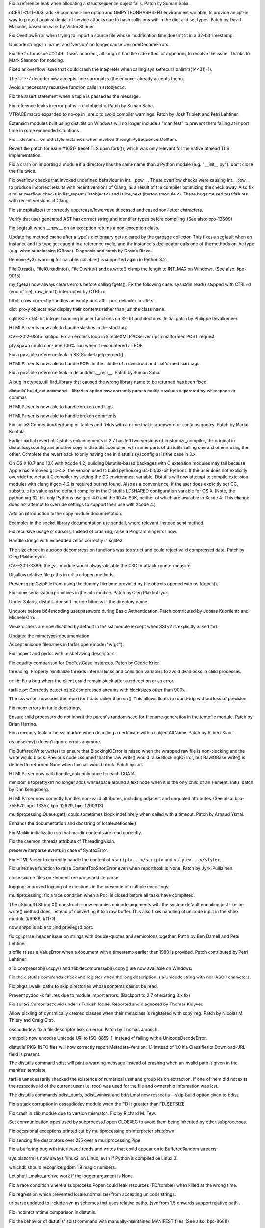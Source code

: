.. bpo: 13020
.. date: 8656
.. nonce: 7y51PJ
.. release date: 2012-02-23
.. section: Core and Builtins

Fix a reference leak when allocating a structsequence object fails.  Patch
by Suman Saha.

..

.. bpo: 13703
.. date: 8655
.. nonce: 8FylqY
.. section: Core and Builtins

oCERT-2011-003: add -R command-line option and OMPYTHONHASHSEED environment
variable, to provide an opt-in way to protect against denial of service
attacks due to hash collisions within the dict and set types.  Patch by
David Malcolm, based on work by Victor Stinner.

..

.. bpo: 11235
.. date: 8654
.. nonce: 6wzkv-
.. section: Core and Builtins

Fix OverflowError when trying to import a source file whose modification
time doesn't fit in a 32-bit timestamp.

..

.. bpo: 11638
.. date: 8653
.. nonce: M-D70Z
.. section: Core and Builtins

Unicode strings in 'name' and 'version' no longer cause UnicodeDecodeErrors.

..

.. bpo: 0
.. date: 8652
.. nonce: 2J4kRL
.. section: Core and Builtins

Fix the fix for issue #12149: it was incorrect, although it had the side
effect of appearing to resolve the issue.  Thanks to Mark Shannon for
noticing.

..

.. bpo: 13546
.. date: 8651
.. nonce: iNNZwK
.. section: Core and Builtins

Fixed an overflow issue that could crash the intepreter when calling
sys.setrecursionlimit((1<<31)-1).

..

.. bpo: 13333
.. date: 8650
.. nonce: jkzjPN
.. section: Core and Builtins

The UTF-7 decoder now accepts lone surrogates (the encoder already accepts
them).

..

.. bpo: 10519
.. date: 8649
.. nonce: vnPUhZ
.. section: Core and Builtins

Avoid unnecessary recursive function calls in setobject.c.

..

.. bpo: 13268
.. date: 8648
.. nonce: 1add1A
.. section: Core and Builtins

Fix the assert statement when a tuple is passed as the message.

..

.. bpo: 13018
.. date: 8647
.. nonce: WRySxn
.. section: Core and Builtins

Fix reference leaks in error paths in dictobject.c. Patch by Suman Saha.

..

.. bpo: 12604
.. date: 8646
.. nonce: dDegux
.. section: Core and Builtins

VTRACE macro expanded to no-op in _sre.c to avoid compiler warnings. Patch
by Josh Triplett and Petri Lehtinen.

..

.. bpo: 7833
.. date: 8645
.. nonce: NcSnnJ
.. section: Core and Builtins

Extension modules built using distutils on Windows will no longer include a
"manifest" to prevent them failing at import time in some embedded
situations.

..

.. bpo: 13186
.. date: 8644
.. nonce: 8x-IKP
.. section: Core and Builtins

Fix __delitem__ on old-style instances when invoked through
PySequence_DelItem.

..

.. bpo: 13156
.. date: 8643
.. nonce: YQ_oHA
.. section: Core and Builtins

Revert the patch for issue #10517 (reset TLS upon fork()), which was only
relevant for the native pthread TLS implementation.

..

.. bpo: 7732
.. date: 8642
.. nonce: Su45lo
.. section: Core and Builtins

Fix a crash on importing a module if a directory has the same name than a
Python module (e.g. "__init__.py"): don't close the file twice.

..

.. bpo: 12973
.. date: 8641
.. nonce: i36yPj
.. section: Core and Builtins

Fix overflow checks that invoked undefined behaviour in int.__pow__.  These
overflow checks were causing int.__pow__ to produce incorrect results with
recent versions of Clang, as a result of the compiler optimizing the check
away.  Also fix similar overflow checks in list_repeat (listobject.c) and
islice_next (itertoolsmodule.c).  These bugs caused test failures with
recent versions of Clang.

..

.. bpo: 12266
.. date: 8640
.. nonce: SifsgD
.. section: Core and Builtins

Fix str.capitalize() to correctly uppercase/lowercase titlecased and cased
non-letter characters.

..

.. bpo: 12610
.. date: 8639
.. nonce: ppRi5I
.. section: Core and Builtins

Verify that user generated AST has correct string and identifier types
before compiling. (See also: bpo-12609)

..

.. bpo: 11627
.. date: 8638
.. nonce: sfRw_E
.. section: Core and Builtins

Fix segfault when __new__ on an exception returns a non-exception class.

..

.. bpo: 12149
.. date: 8637
.. nonce: tp-PTF
.. section: Core and Builtins

Update the method cache after a type's dictionnary gets cleared by the
garbage collector.  This fixes a segfault when an instance and its type get
caught in a reference cycle, and the instance's deallocator calls one of the
methods on the type (e.g. when subclassing IOBase).  Diagnosis and patch by
Davide Rizzo.

..

.. bpo: 12501
.. date: 8636
.. nonce: 25PdW1
.. section: Core and Builtins

Remove Py3k warning for callable. callable() is supported again in Python
3.2.

..

.. bpo: 9611
.. date: 8635
.. nonce: tQEmuh
.. section: Core and Builtins

FileIO.read(), FileIO.readinto(), FileIO.write() and os.write() clamp the
length to INT_MAX on Windows. (See also: bpo-9015)

..

.. bpo: 1195
.. date: 8634
.. nonce: Tp_J8Y
.. section: Core and Builtins

my_fgets() now always clears errors before calling fgets(). Fix the
following case: sys.stdin.read() stopped with CTRL+d (end of file),
raw_input() interrupted by CTRL+c.

..

.. bpo: 10860
.. date: 8633
.. nonce: _w3Kvl
.. section: Core and Builtins

httplib now correctly handles an empty port after port delimiter in URLs.

..

.. bpo: 0
.. date: 8632
.. nonce: dh7XT7
.. section: Core and Builtins

dict_proxy objects now display their contents rather than just the class
name.

..

.. bpo: 8033
.. date: 8631
.. nonce: vZ-AWU
.. section: Library

sqlite3: Fix 64-bit integer handling in user functions on 32-bit
architectures. Initial patch by Philippe Devalkeneer.

..

.. bpo: 0
.. date: 8630
.. nonce: Apd_xz
.. section: Library

HTMLParser is now able to handle slashes in the start tag.

..

.. bpo: 14001
.. date: 8629
.. nonce: Za_h38
.. section: Library

CVE-2012-0845: xmlrpc: Fix an endless loop in SimpleXMLRPCServer upon
malformed POST request.

..

.. bpo: 2489
.. date: 8628
.. nonce: EENP1J
.. section: Library

pty.spawn could consume 100% cpu when it encountered an EOF.

..

.. bpo: 13014
.. date: 8627
.. nonce: bfZLHS
.. section: Library

Fix a possible reference leak in SSLSocket.getpeercert().

..

.. bpo: 13987
.. date: 8626
.. nonce: rZLDDo
.. section: Library

HTMLParser is now able to handle EOFs in the middle of a construct and
malformed start tags.

..

.. bpo: 13015
.. date: 8625
.. nonce: bxws6S
.. section: Library

Fix a possible reference leak in defaultdict.__repr__. Patch by Suman Saha.

..

.. bpo: 13979
.. date: 8624
.. nonce: Q0ci2w
.. section: Library

A bug in ctypes.util.find_library that caused the wrong library name to be
returned has been fixed.

..

.. bpo: 1326113
.. date: 8623
.. nonce: QvF-XL
.. section: Library

distutils' build_ext command --libraries option now correctly parses
multiple values separated by whitespace or commas.

..

.. bpo: 13993
.. date: 8622
.. nonce: 4g3z3P
.. section: Library

HTMLParser is now able to handle broken end tags.

..

.. bpo: 13960
.. date: 8621
.. nonce: g0TjwZ
.. section: Library

HTMLParser is now able to handle broken comments.

..

.. bpo: 9750
.. date: 8620
.. nonce: CsQyVM
.. section: Library

Fix sqlite3.Connection.iterdump on tables and fields with a name that is a
keyword or contains quotes. Patch by Marko Kohtala.

..

.. bpo: 13994
.. date: 8619
.. nonce: pnLrEB
.. section: Library

Earlier partial revert of Distutils enhancements in 2.7 has left two
versions of customize_compiler, the original in distutils.sysconfig and
another copy in distutils.ccompiler, with some parts of distutils calling
one and others using the other. Complete the revert back to only having one
in distutils.sysconfig as is the case in 3.x.

..

.. bpo: 13590
.. date: 8618
.. nonce: b6Qvrj
.. section: Library

On OS X 10.7 and 10.6 with Xcode 4.2, building Distutils-based packages with
C extension modules may fail because Apple has removed gcc-4.2, the version
used to build python.org 64-bit/32-bit Pythons.  If the user does not
explicitly override the default C compiler by setting the CC environment
variable, Distutils will now attempt to compile extension modules with clang
if gcc-4.2 is required but not found. Also as a convenience, if the user
does explicitly set CC, substitute its value as the default compiler in the
Distutils LDSHARED configuration variable for OS X. (Note, the python.org
32-bit-only Pythons use gcc-4.0 and the 10.4u SDK, neither of which are
available in Xcode 4.  This change does not attempt to override settings to
support their use with Xcode 4.)

..

.. bpo: 9021
.. date: 8617
.. nonce: A0WRsT
.. section: Library

Add an introduction to the copy module documentation.

..

.. bpo: 6005
.. date: 8616
.. nonce: cy8Z22
.. section: Library

Examples in the socket library documentation use sendall, where relevant,
instead send method.

..

.. bpo: 10811
.. date: 8615
.. nonce: m6b_ZC
.. section: Library

Fix recursive usage of cursors. Instead of crashing, raise a
ProgrammingError now.

..

.. bpo: 13676
.. date: 8614
.. nonce: IwPgKL
.. section: Library

Handle strings with embedded zeros correctly in sqlite3.

..

.. bpo: 13806
.. date: 8613
.. nonce: Y34Lg3
.. section: Library

The size check in audioop decompression functions was too strict and could
reject valid compressed data.  Patch by Oleg Plakhotnyuk.

..

.. bpo: 13885
.. date: 8612
.. nonce: fTNryk
.. section: Library

CVE-2011-3389: the _ssl module would always disable the CBC IV attack
countermeasure.

..

.. bpo: 6631
.. date: 8611
.. nonce: FyxhCp
.. section: Library

Disallow relative file paths in urllib urlopen methods.

..

.. bpo: 13781
.. date: 8610
.. nonce: xWnNcZ
.. section: Library

Prevent gzip.GzipFile from using the dummy filename provided by file objects
opened with os.fdopen().

..

.. bpo: 13589
.. date: 8609
.. nonce: sQsnEf
.. section: Library

Fix some serialization primitives in the aifc module. Patch by Oleg
Plakhotnyuk.

..

.. bpo: 13803
.. date: 8608
.. nonce: WnPIts
.. section: Library

Under Solaris, distutils doesn't include bitness in the directory name.

..

.. bpo: 13642
.. date: 8607
.. nonce: 8qUg-G
.. section: Library

Unquote before b64encoding user:password during Basic Authentication. Patch
contributed by Joonas Kuorilehto and Michele Orrù.

..

.. bpo: 13636
.. date: 8606
.. nonce: eWRf1t
.. section: Library

Weak ciphers are now disabled by default in the ssl module (except when
SSLv2 is explicitly asked for).

..

.. bpo: 12798
.. date: 8605
.. nonce: ggdsmY
.. section: Library

Updated the mimetypes documentation.

..

.. bpo: 13639
.. date: 8604
.. nonce: X0z3dn
.. section: Library

Accept unicode filenames in tarfile.open(mode="w|gz").

..

.. bpo: 1785
.. date: 8603
.. nonce: DKL5I8
.. section: Library

Fix inspect and pydoc with misbehaving descriptors.

..

.. bpo: 7502
.. date: 8602
.. nonce: lIMyju
.. section: Library

Fix equality comparison for DocTestCase instances.  Patch by Cédric Krier.

..

.. bpo: 11870
.. date: 8601
.. nonce: 85bAB9
.. section: Library

threading: Properly reinitialize threads internal locks and condition
variables to avoid deadlocks in child processes.

..

.. bpo: 8035
.. date: 8600
.. nonce: yzn_Oa
.. section: Library

urllib: Fix a bug where the client could remain stuck after a redirection or
an error.

..

.. bpo: 0
.. date: 8599
.. nonce: xZO873
.. section: Library

tarfile.py: Correctly detect bzip2 compressed streams with blocksizes other
than 900k.

..

.. bpo: 13573
.. date: 8598
.. nonce: 2oPaJa
.. section: Library

The csv.writer now uses the repr() for floats rather than str(). This allows
floats to round-trip without loss of precision.

..

.. bpo: 13439
.. date: 8597
.. nonce: H8wdOt
.. section: Library

Fix many errors in turtle docstrings.

..

.. bpo: 12856
.. date: 8596
.. nonce: 7eIfN8
.. section: Library

Ensure child processes do not inherit the parent's random seed for filename
generation in the tempfile module.  Patch by Brian Harring.

..

.. bpo: 13458
.. date: 8595
.. nonce: EHyzED
.. section: Library

Fix a memory leak in the ssl module when decoding a certificate with a
subjectAltName.  Patch by Robert Xiao.

..

.. bpo: 13415
.. date: 8594
.. nonce: Ap8joO
.. section: Library

os.unsetenv() doesn't ignore errors anymore.

..

.. bpo: 13322
.. date: 8593
.. nonce: Ect89q
.. section: Library

Fix BufferedWriter.write() to ensure that BlockingIOError is raised when the
wrapped raw file is non-blocking and the write would block. Previous code
assumed that the raw write() would raise BlockingIOError, but
RawIOBase.write() is defined to returned None when the call would block.
Patch by sbt.

..

.. bpo: 13358
.. date: 8592
.. nonce: kPO1ja
.. section: Library

HTMLParser now calls handle_data only once for each CDATA.

..

.. bpo: 4147
.. date: 8591
.. nonce: wQbNcw
.. section: Library

minidom's toprettyxml no longer adds whitespace around a text node when it
is the only child of an element.  Initial patch by Dan Kenigsberg.

..

.. bpo: 1745761
.. date: 8590
.. nonce: zfO1ng
.. section: Library

HTMLParser now correctly handles non-valid attributes, including adjacent
and unquoted attributes. (See also: bpo-755670, bpo-13357, bpo-12629,
bpo-1200313)

..

.. bpo: 13373
.. date: 8589
.. nonce: 8wM3bP
.. section: Library

multiprocessing.Queue.get() could sometimes block indefinitely when called
with a timeout.  Patch by Arnaud Ysmal.

..

.. bpo: 3067
.. date: 8588
.. nonce: yjMIU9
.. section: Library

Enhance the documentation and docstring of locale.setlocale().

..

.. bpo: 13254
.. date: 8587
.. nonce: CKJxT0
.. section: Library

Fix Maildir initialization so that maildir contents are read correctly.

..

.. bpo: 13140
.. date: 8586
.. nonce: EguPSD
.. section: Library

Fix the daemon_threads attribute of ThreadingMixIn.

..

.. bpo: 2892
.. date: 8585
.. nonce: kugtRq
.. section: Library

preserve iterparse events in case of SyntaxError.

..

.. bpo: 670664
.. date: 8584
.. nonce: dPMzKt
.. section: Library

Fix HTMLParser to correctly handle the content of ``<script>...</script>``
and ``<style>...</style>``.

..

.. bpo: 10817
.. date: 8583
.. nonce: 2NZ4yV
.. section: Library

Fix urlretrieve function to raise ContentTooShortError even when reporthook
is None. Patch by Jyrki Pulliainen.

..

.. bpo: 7334
.. date: 8582
.. nonce: HVmJ5I
.. section: Library

close source files on ElementTree.parse and iterparse.

..

.. bpo: 13232
.. date: 8581
.. nonce: WWF7QZ
.. section: Library

logging: Improved logging of exceptions in the presence of multiple
encodings.

..

.. bpo: 10332
.. date: 8580
.. nonce: E9qFmi
.. section: Library

multiprocessing: fix a race condition when a Pool is closed before all tasks
have completed.

..

.. bpo: 1548891
.. date: 8579
.. nonce: isTjAs
.. section: Library

The cStringIO.StringIO() constructor now encodes unicode arguments with the
system default encoding just like the write() method does, instead of
converting it to a raw buffer.  This also fixes handling of unicode input in
the shlex module (#6988, #1170).

..

.. bpo: 9168
.. date: 8578
.. nonce: eLGWkL
.. section: Library

now smtpd is able to bind privileged port.

..

.. bpo: 12529
.. date: 8577
.. nonce: TX2NNI
.. section: Library

fix cgi.parse_header issue on strings with double-quotes and semicolons
together. Patch by Ben Darnell and Petri Lehtinen.

..

.. bpo: 6090
.. date: 8576
.. nonce: 8BVasJ
.. section: Library

zipfile raises a ValueError when a document with a timestamp earlier than
1980 is provided. Patch contributed by Petri Lehtinen.

..

.. bpo: 13194
.. date: 8575
.. nonce: b0HQpu
.. section: Library

zlib.compressobj().copy() and zlib.decompressobj().copy() are now available
on Windows.

..

.. bpo: 13114
.. date: 8574
.. nonce: qtS6EQ
.. section: Library

Fix the distutils commands check and register when the long description is a
Unicode string with non-ASCII characters.

..

.. bpo: 7367
.. date: 8573
.. nonce: 2xoC41
.. section: Library

Fix pkgutil.walk_paths to skip directories whose contents cannot be read.

..

.. bpo: 7425
.. date: 8572
.. nonce: e4gH2x
.. section: Library

Prevent pydoc -k failures due to module import errors. (Backport to 2.7 of
existing 3.x fix)

..

.. bpo: 13099
.. date: 8571
.. nonce: hhmbgp
.. section: Library

Fix sqlite3.Cursor.lastrowid under a Turkish locale. Reported and diagnosed
by Thomas Kluyver.

..

.. bpo: 7689
.. date: 8570
.. nonce: --iH31
.. section: Library

Allow pickling of dynamically created classes when their metaclass is
registered with copy_reg.  Patch by Nicolas M. Thiéry and Craig Citro.

..

.. bpo: 13058
.. date: 8569
.. nonce: KJ3kEA
.. section: Library

ossaudiodev: fix a file descriptor leak on error. Patch by Thomas Jarosch.

..

.. bpo: 12931
.. date: 8568
.. nonce: b6La4G
.. section: Library

xmlrpclib now encodes Unicode URI to ISO-8859-1, instead of failing with a
UnicodeDecodeError.

..

.. bpo: 8933
.. date: 8567
.. nonce: yiVHCJ
.. section: Library

distutils' PKG-INFO files will now correctly report Metadata-Version: 1.1
instead of 1.0 if a Classifier or Download-URL field is present.

..

.. bpo: 8286
.. date: 8566
.. nonce: 9gJAZN
.. section: Library

The distutils command sdist will print a warning message instead of crashing
when an invalid path is given in the manifest template.

..

.. bpo: 12841
.. date: 8565
.. nonce: VRTnfy
.. section: Library

tarfile unnecessarily checked the existence of numerical user and group ids
on extraction. If one of them did not exist the respective id of the current
user (i.e. root) was used for the file and ownership information was lost.

..

.. bpo: 10946
.. date: 8564
.. nonce: HYgRut
.. section: Library

The distutils commands bdist_dumb, bdist_wininst and bdist_msi now respect a
--skip-build option given to bdist.

..

.. bpo: 12287
.. date: 8563
.. nonce: _b1Hy3
.. section: Library

Fix a stack corruption in ossaudiodev module when the FD is greater than
FD_SETSIZE.

..

.. bpo: 12839
.. date: 8562
.. nonce: YFQywe
.. section: Library

Fix crash in zlib module due to version mismatch. Fix by Richard M. Tew.

..

.. bpo: 12786
.. date: 8561
.. nonce: Wv58St
.. section: Library

Set communication pipes used by subprocess.Popen CLOEXEC to avoid them being
inherited by other subprocesses.

..

.. bpo: 4106
.. date: 8560
.. nonce: CWHsfS
.. section: Library

Fix occasional exceptions printed out by multiprocessing on interpreter
shutdown.

..

.. bpo: 11657
.. date: 8559
.. nonce: K6NkKs
.. section: Library

Fix sending file descriptors over 255 over a multiprocessing Pipe.

..

.. bpo: 12213
.. date: 8558
.. nonce: nL3AJE
.. section: Library

Fix a buffering bug with interleaved reads and writes that could appear on
io.BufferedRandom streams.

..

.. bpo: 12326
.. date: 8557
.. nonce: oR88Sz
.. section: Library

sys.platform is now always 'linux2' on Linux, even if Python is compiled on
Linux 3.

..

.. bpo: 13007
.. date: 8556
.. nonce: 6OcUii
.. section: Library

whichdb should recognize gdbm 1.9 magic numbers.

..

.. bpo: 9173
.. date: 8555
.. nonce: 7CSZen
.. section: Library

Let shutil._make_archive work if the logger argument is None.

..

.. bpo: 12650
.. date: 8554
.. nonce: hY2GLb
.. section: Library

Fix a race condition where a subprocess.Popen could leak resources
(FD/zombie) when killed at the wrong time.

..

.. bpo: 12752
.. date: 8553
.. nonce: 3uiyON
.. section: Library

Fix regression which prevented locale.normalize() from accepting unicode
strings.

..

.. bpo: 12683
.. date: 8552
.. nonce: pySdFM
.. section: Library

urlparse updated to include svn as schemes that uses relative paths. (svn
from 1.5 onwards support relative path).

..

.. bpo: 11933
.. date: 8551
.. nonce: voGTke
.. section: Library

Fix incorrect mtime comparison in distutils.

..

.. bpo: 11104
.. date: 8550
.. nonce: EZRzAK
.. section: Library

Fix the behavior of distutils' sdist command with manually-maintained
MANIFEST files. (See also: bpo-8688)

..

.. bpo: 8887
.. date: 8549
.. nonce: GV2FAG
.. section: Library

"pydoc somebuiltin.somemethod" (or help('somebuiltin.somemethod') in Python
code) now finds the doc of the method.

..

.. bpo: 12603
.. date: 8548
.. nonce: wO8DQ8
.. section: Library

Fix pydoc.synopsis() on files with non-negative st_mtime.

..

.. bpo: 12514
.. date: 8547
.. nonce: e1PR4a
.. section: Library

Use try/finally to assure the timeit module restores garbage collections
when it is done.

..

.. bpo: 12607
.. date: 8546
.. nonce: t5RWHt
.. section: Library

In subprocess, fix issue where if stdin, stdout or stderr is given as a low
fd, it gets overwritten.

..

.. bpo: 12102
.. date: 8545
.. nonce: VJSgGA
.. section: Library

Document that buffered files must be flushed before being used with mmap.
Patch by Steffen Daode Nurpmeso.

..

.. bpo: 12560
.. date: 8544
.. nonce: 9ydkW_
.. section: Library

Build libpython.so on OpenBSD. Patch by Stefan Sperling.

..

.. bpo: 1813
.. date: 8543
.. nonce: M1IkRm
.. section: Library

Fix codec lookup and setting/getting locales under Turkish locales.

..

.. bpo: 10883
.. date: 8542
.. nonce: _e0WlS
.. section: Library

Fix socket leaks in urllib when using FTP.

..

.. bpo: 12592
.. date: 8541
.. nonce: -EZrk3
.. section: Library

Make Python build on OpenBSD 5 (and future major releases).

..

.. bpo: 12372
.. date: 8540
.. nonce: 7QRSzO
.. section: Library

POSIX semaphores are broken on AIX: don't use them.

..

.. bpo: 12571
.. date: 8539
.. nonce: qrkjgh
.. section: Library

Add a plat-linux3 directory mirroring the plat-linux2 directory, so that
"import DLFCN" and other similar imports work on Linux 3.0.

..

.. bpo: 7484
.. date: 8538
.. nonce: 0bZoAH
.. section: Library

smtplib no longer puts <> around addresses in VRFY and EXPN commands; they
aren't required and in fact postfix doesn't support that form.

..

.. bpo: 11603
.. date: 8537
.. nonce: B016rQ
.. section: Library

Fix a crash when __str__ is rebound as __repr__.  Patch by Andreas Stührk.

..

.. bpo: 12502
.. date: 8536
.. nonce: p8Kedr
.. section: Library

asyncore: fix polling loop with AF_UNIX sockets.

..

.. bpo: 4376
.. date: 8535
.. nonce: 6yUats
.. section: Library

ctypes now supports nested structures in an endian different than the parent
structure. Patch by Vlad Riscutia.

..

.. bpo: 12493
.. date: 8534
.. nonce: qaPq_Q
.. section: Library

subprocess: Popen.communicate() now also handles EINTR errors if the process
has only one pipe.

..

.. bpo: 12467
.. date: 8533
.. nonce: x0sMKt
.. section: Library

warnings: fix a race condition if a warning is emitted at shutdown, if
globals()['__file__'] is None.

..

.. bpo: 12352
.. date: 8532
.. nonce: Htm8Oe
.. section: Library

Fix a deadlock in multiprocessing.Heap when a block is freed by the garbage
collector while the Heap lock is held.

..

.. bpo: 9516
.. date: 8531
.. nonce: v8AhHk
.. section: Library

On Mac OS X, change Distutils to no longer globally attempt to check or set
the MACOSX_DEPLOYMENT_TARGET environment variable for the interpreter
process.  This could cause failures in non-Distutils subprocesses and was
unreliable since tests or user programs could modify the interpreter
environment after Distutils set it.  Instead, have Distutils set the
deployment target only in the environment of each build subprocess.  It is
still possible to globally override the default by setting
MACOSX_DEPLOYMENT_TARGET before launching the interpreter; its value must be
greater or equal to the default value, the value with which the interpreter
was built.

..

.. bpo: 11802
.. date: 8530
.. nonce: 6ktAp2
.. section: Library

The cache in filecmp now has a maximum size of 100 so that it won't grow
without bound.

..

.. bpo: 12404
.. date: 8529
.. nonce: bS5-Qf
.. section: Library

Remove C89 incompatible code from mmap module. Patch by Akira Kitada.

..

.. bpo: 11700
.. date: 8528
.. nonce: VpdGS5
.. section: Library

mailbox proxy object close methods can now be called multiple times without
error, and _ProxyFile now closes the wrapped file.

..

.. bpo: 12133
.. date: 8527
.. nonce: Ag9yty
.. section: Library

AbstractHTTPHandler.do_open() of urllib.request closes the HTTP connection
if its getresponse() method fails with a socket error. Patch written by Ezio
Melotti.

..

.. bpo: 9284
.. date: 8526
.. nonce: -NhBcF
.. section: Library

Allow inspect.findsource() to find the source of doctest functions.

..

.. bpo: 10694
.. date: 8525
.. nonce: JD6qXr
.. section: Library

zipfile now ignores garbage at the end of a zipfile.

..

.. bpo: 11583
.. date: 8524
.. nonce: Wu1xMh
.. section: Library

Speed up os.path.isdir on Windows by using GetFileAttributes instead of
os.stat.

..

.. bpo: 12080
.. date: 8523
.. nonce: oDmVxk
.. section: Library

Fix a performance issue in Decimal._power_exact that caused some corner-case
Decimal.__pow__ calls to take an unreasonably long time.

..

.. bpo: 0
.. date: 8522
.. nonce: aMnclC
.. section: Library

Named tuples now work correctly with vars().

..

.. bpo: 0
.. date: 8521
.. nonce: qdHiJw
.. section: Library

sys.setcheckinterval() now updates the current ticker count as well as
updating the check interval, so if the user decreases the check interval,
the ticker doesn't have to wind down to zero from the old starting point
before the new interval takes effect.  And if the user increases the
interval, it makes sure the new limit takes effect right away rather have an
early task switch before recognizing the new interval.

..

.. bpo: 12085
.. date: 8520
.. nonce: cu9-Sp
.. section: Library

Fix an attribute error in subprocess.Popen destructor if the constructor has
failed, e.g. because of an undeclared keyword argument. Patch written by
Oleg Oshmyan.

..

.. bpo: 9041
.. date: 8519
.. nonce: iLXuHK
.. section: Library

An issue in ctypes.c_longdouble, ctypes.c_double, and ctypes.c_float that
caused an incorrect exception to be returned in the case of overflow has
been fixed.

..

.. bpo: 0
.. date: 8518
.. nonce: zRuNTM
.. section: Library

bsddb module: Erratic behaviour of "DBEnv->rep_elect()" because a typo.
Possible crash.

..

.. bpo: 13774
.. date: 8517
.. nonce: -HkPbH
.. section: Library

json: Fix a SystemError when a bogus encoding is passed to json.loads().

..

.. bpo: 9975
.. date: 8516
.. nonce: 2SRKp5
.. section: Library

socket: Fix incorrect use of flowinfo and scope_id. Patch by Vilmos Nebehaj.

..

.. bpo: 13159
.. date: 8515
.. nonce: Zoj0wD
.. section: Library

FileIO, BZ2File, and the built-in file class now use a linear-time buffer
growth strategy instead of a quadratic one.

..

.. bpo: 13070
.. date: 8514
.. nonce: zcoYVY
.. section: Library

Fix a crash when a TextIOWrapper caught in a reference cycle would be
finalized after the reference to its underlying BufferedRWPair's writer got
cleared by the GC.

..

.. bpo: 12881
.. date: 8513
.. nonce: IpOO6j
.. section: Library

ctypes: Fix segfault with large structure field names.

..

.. bpo: 13013
.. date: 8512
.. nonce: KLH96V
.. section: Library

ctypes: Fix a reference leak in PyCArrayType_from_ctype. Thanks to Suman
Saha for finding the bug and providing a patch.

..

.. bpo: 13022
.. date: 8511
.. nonce: zeo8hs
.. section: Library

Fix: _multiprocessing.recvfd() doesn't check that file descriptor was
actually received.

..

.. bpo: 12483
.. date: 8510
.. nonce: IpGhKV
.. section: Library

ctypes: Fix a crash when the destruction of a callback object triggers the
garbage collector.

..

.. bpo: 12950
.. date: 8509
.. nonce: Z7xl-R
.. section: Library

Fix passing file descriptors in multiprocessing, under OpenIndiana/Illumos.

..

.. bpo: 12764
.. date: 8508
.. nonce: YtBoIj
.. section: Library

Fix a crash in ctypes when the name of a Structure field is not a string.

..

.. bpo: 9651
.. date: 8507
.. nonce: INPcwf
.. section: Library

Fix a crash when ctypes.create_string_buffer(0) was passed to some functions
like file.write().

..

.. bpo: 10309
.. date: 8506
.. nonce: -z_Mxz
.. section: Library

Define _GNU_SOURCE so that mremap() gets the proper signature.  Without
this, architectures where sizeof void* != sizeof int are broken.  Patch
given by Hallvard B Furuseth.

..

.. bpo: 964437
.. date: 8505
.. nonce: buwNGK
.. section: IDLE

Make IDLE help window non-modal. Patch by Guilherme Polo and Roger Serwy.

..

.. bpo: 13933
.. date: 8504
.. nonce: 5CAw8l
.. section: IDLE

IDLE auto-complete did not work with some imported module, like hashlib.
(Patch by Roger Serwy)

..

.. bpo: 13506
.. date: 8503
.. nonce: ztXHhD
.. section: IDLE

Add '' to path for IDLE Shell when started and restarted with Restart Shell.
Original patches by Marco Scataglini and Roger Serwy.

..

.. bpo: 4625
.. date: 8502
.. nonce: 2pS4tW
.. section: IDLE

If IDLE cannot write to its recent file or breakpoint files, display a
message popup and continue rather than crash. (original patch by Roger
Serwy)

..

.. bpo: 8793
.. date: 8501
.. nonce: 2eA1HO
.. section: IDLE

Prevent IDLE crash when given strings with invalid hex escape sequences.

..

.. bpo: 13296
.. date: 8500
.. nonce: bMHIFe
.. section: IDLE

Fix IDLE to clear compile __future__ flags on shell restart. (Patch by Roger
Serwy)

..

.. bpo: 14409
.. date: 8499
.. nonce: 8SNyRR
.. section: IDLE

IDLE now properly executes commands in the Shell window when it cannot read
the normal config files on startup and has to use the built-in default key
bindings. There was previously a bug in one of the defaults.

..

.. bpo: 3573
.. date: 8498
.. nonce: yIQRtd
.. section: IDLE

IDLE hangs when passing invalid command line args (directory(ies) instead of
file(s)).

..

.. bpo: 6807
.. date: 8497
.. nonce: lfskSG
.. section: Build

Run msisupport.mak earlier.

..

.. bpo: 10580
.. date: 8496
.. nonce: GkwWHF
.. section: Build

Minor grammar change in Windows installer.

..

.. bpo: 12627
.. date: 8495
.. nonce: pVGmbv
.. section: Build

Implement PEP 394 for Python 2.7 ("python2").

..

.. bpo: 8746
.. date: 8494
.. nonce: z-aagT
.. section: Build

Correct faulty configure checks so that os.chflags() and os.lchflags() are
once again built on systems that support these functions (*BSD and OS X).
Also add new stat file flags for OS X (UF_HIDDEN and UF_COMPRESSED).

..

.. bpo: 14053
.. date: 8493
.. nonce: tR4DDC
.. section: Tools/Demos

patchcheck.py ("make patchcheck") now works with MQ patches. Patch by
Francisco Martín Brugué.

..

.. bpo: 13930
.. date: 8492
.. nonce: jUdfJ-
.. section: Tools/Demos

2to3 is now able to write its converted output files to another directory
tree as well as copying unchanged files and altering the file suffix.  See
its new -o, -W and --add-suffix options.  This makes it more useful in many
automated code translation workflows.

..

.. bpo: 10639
.. date: 8491
.. nonce: ZGu-0K
.. section: Tools/Demos

reindent.py no longer converts newlines and will raise an error if
attempting to convert a file with mixed newlines.

..

.. bpo: 13628
.. date: 8490
.. nonce: XznUD3
.. section: Tools/Demos

python-gdb.py is now able to retrieve more frames in the Python traceback if
Python is optimized.

..

.. bpo: 15467
.. date: 8489
.. nonce: Ilkvjd
.. section: Tests

Move helpers for __sizeof__ tests into test_support. Patch by Serhiy
Storchaka.

..

.. bpo: 11689
.. date: 8488
.. nonce: n1UPYK
.. section: Tests

Fix a variable scoping error in an sqlite3 test. Initial patch by Torsten
Landschoff.

..

.. bpo: 10881
.. date: 8487
.. nonce: CG7Ecn
.. section: Tests

Fix test_site failures with OS X framework builds.

..

.. bpo: 13901
.. date: 8486
.. nonce: ICKGPH
.. section: Tests

Prevent test_distutils failures on OS X with --enable-shared.

..

.. bpo: 13304
.. date: 8485
.. nonce: jDDi97
.. section: Tests

Skip test case if user site-packages disabled (-s or OMPYTHONNOUSERSITE).
(Patch by Carl Meyer)

..

.. bpo: 13218
.. date: 8484
.. nonce: EZ3jnV
.. section: Tests

Fix test_ssl failures on Debian/Ubuntu.

..

.. bpo: 12821
.. date: 8483
.. nonce: fmA715
.. section: Tests

Fix test_fcntl failures on OpenBSD 5.

..

.. bpo: 12331
.. date: 8482
.. nonce: ZSPeJW
.. section: Tests

The test suite for lib2to3 can now run from an installed Python.

..

.. bpo: 12549
.. date: 8481
.. nonce: S4urNL
.. section: Tests

Correct test_platform to not fail when OS X returns 'x86_64' as the
processor type on some Mac systems.

..

.. bpo: 0
.. date: 8480
.. nonce: EofQqr
.. section: Tests

Skip network tests when getaddrinfo() returns EAI_AGAIN, meaning a temporary
failure in name resolution.

..

.. bpo: 11812
.. date: 8479
.. nonce: jeNaCB
.. section: Tests

Solve transient socket failure to connect to 'localhost' in
test_telnetlib.py.

..

.. bpo: 0
.. date: 8478
.. nonce: cUdl39
.. section: Tests

Solved a potential deadlock in test_telnetlib.py. Related to issue #11812.

..

.. bpo: 0
.. date: 8477
.. nonce: QtTimW
.. section: Tests

Avoid failing in test_robotparser when mueblesmoraleda.com is flaky and an
overzealous DNS service (e.g. OpenDNS) redirects to a placeholder Web site.

..

.. bpo: 0
.. date: 8476
.. nonce: Vvh-2P
.. section: Tests

Avoid failing in test_urllibnet.test_bad_address when some overzealous DNS
service (e.g. OpenDNS) resolves a non-existent domain name.  The test is now
skipped instead.

..

.. bpo: 8716
.. date: 8475
.. nonce: -qUe-z
.. section: Tests

Avoid crashes caused by Aqua Tk on OSX when attempting to run test_tk or
test_ttk_guionly under a username that is not currently logged in to the
console windowserver (as may be the case under buildbot or ssh).

..

.. bpo: 12141
.. date: 8474
.. nonce: -5YCgZ
.. section: Tests

Install a copy of template C module file so that test_build_ext of
test_distutils is no longer silently skipped when run outside of a build
directory.

..

.. bpo: 8746
.. date: 8473
.. nonce: I497O-
.. section: Tests

Add additional tests for os.chflags() and os.lchflags(). Patch by Garrett
Cooper.

..

.. bpo: 10736
.. date: 8472
.. nonce: 60t_7a
.. section: Tests

Fix test_ttk test_widgets failures with Cocoa Tk 8.5.9 on Mac OS X.  (Patch
by Ronald Oussoren)

..

.. bpo: 12057
.. date: 8471
.. nonce: 7QVG6T
.. section: Tests

Add tests for ISO 2022 codecs (iso2022_jp, iso2022_jp_2, iso2022_kr).

..

.. bpo: 13491
.. date: 8470
.. nonce: zMFNID
.. section: Documentation

Fix many errors in sqlite3 documentation. Initial patch for #13491 by
Johannes Vogel. (See also: bpo-13995)

..

.. bpo: 13402
.. date: 8469
.. nonce: VSNrG0
.. section: Documentation

Document absoluteness of sys.executable.

..

.. bpo: 13883
.. date: 8468
.. nonce: atFSNh
.. section: Documentation

OMPYTHONCASEOK also works on OS X, OS/2, and RiscOS.

..

.. bpo: 2134
.. date: 8467
.. nonce: lkdzru
.. section: Documentation

The tokenize documentation has been clarified to explain why all operator
and delimiter tokens are treated as token.OP tokens.

..

.. bpo: 13513
.. date: 8466
.. nonce: Z6l39q
.. section: Documentation

Fix io.IOBase documentation to correctly link to the io.IOBase.readline
method instead of the readline module.

..

.. bpo: 13237
.. date: 8465
.. nonce: EVVjZK
.. section: Documentation

Reorganise subprocess documentation to emphasise convenience functions and
the most commonly needed arguments to Popen.

..

.. bpo: 13141
.. date: 8464
.. nonce: rDLimI
.. section: Documentation

Demonstrate recommended style for SocketServer examples.
